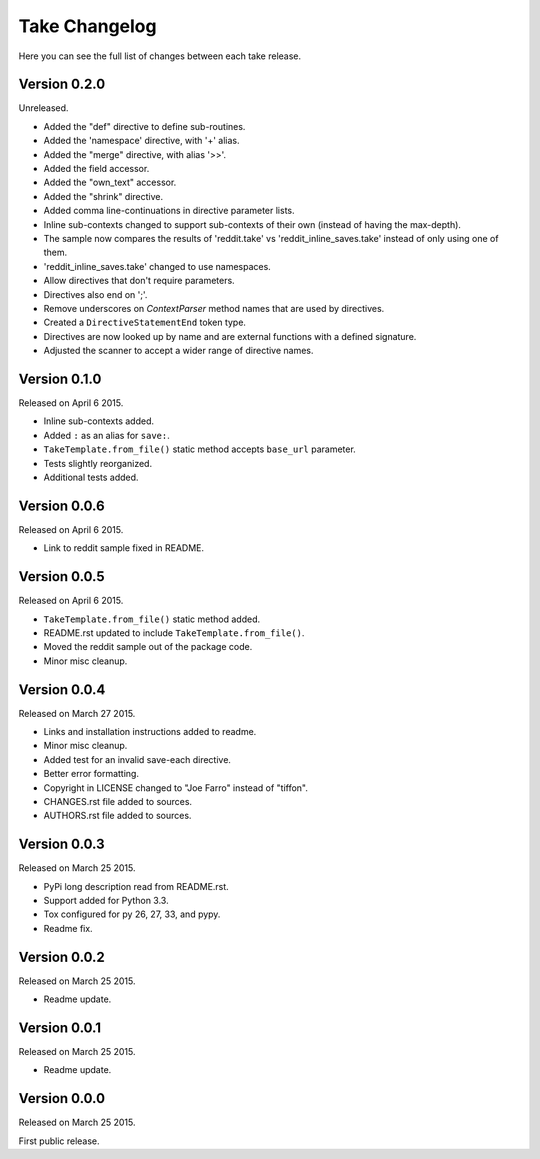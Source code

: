 Take Changelog
==============

Here you can see the full list of changes between each take release.


Version 0.2.0
-------------

Unreleased.

- Added the "def" directive to define sub-routines.
- Added the 'namespace' directive, with '+' alias.
- Added the "merge" directive, with alias '>>'.
- Added the field accessor.
- Added the "own_text" accessor.
- Added the "shrink" directive.
- Added comma line-continuations in directive parameter lists.
- Inline sub-contexts changed to support sub-contexts of their own (instead of having the max-depth).
- The sample now compares the results of 'reddit.take' vs 'reddit_inline_saves.take' instead of only using one of them.
- 'reddit_inline_saves.take' changed to use namespaces.

- Allow directives that don't require parameters.
- Directives also end on ';'.
- Remove underscores on `ContextParser` method names that are used by directives.
- Created a ``DirectiveStatementEnd`` token type.
- Directives are now looked up by name and are external functions with a defined signature.
- Adjusted the scanner to accept a wider range of directive names.


Version 0.1.0
-------------

Released on April 6 2015.

- Inline sub-contexts added.
- Added ``:`` as an alias for ``save:``.
- ``TakeTemplate.from_file()`` static method accepts ``base_url`` parameter.
- Tests slightly reorganized.
- Additional tests added.


Version 0.0.6
-------------

Released on April 6 2015.

- Link to reddit sample fixed in README.


Version 0.0.5
-------------

Released on April 6 2015.

- ``TakeTemplate.from_file()`` static method added.
- README.rst updated to include ``TakeTemplate.from_file()``.
- Moved the reddit sample out of the package code.
- Minor misc cleanup.


Version 0.0.4
-------------

Released on March 27 2015.

- Links and installation instructions added to readme.
- Minor misc cleanup.
- Added test for an invalid save-each directive.
- Better error formatting.
- Copyright in LICENSE changed to "Joe Farro" instead of "tiffon".
- CHANGES.rst file added to sources.
- AUTHORS.rst file added to sources.


Version 0.0.3
-------------

Released on March 25 2015.

- PyPi long description read from README.rst.
- Support added for Python 3.3.
- Tox configured for py 26, 27, 33, and pypy.
- Readme fix.


Version 0.0.2
-------------

Released on March 25 2015.

- Readme update.


Version 0.0.1
-------------

Released on March 25 2015.

- Readme update.


Version 0.0.0
-------------

Released on March 25 2015.

First public release.
